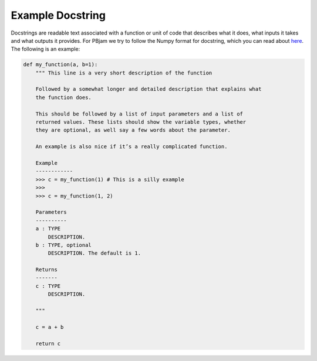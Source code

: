 Example Docstring
============

Docstrings are readable text associated with a function or unit of code that describes what it does, what inputs it takes and what outputs it provides. For PBjam we try to follow the Numpy format for docstring, which you can read about `here <https://numpydoc.readthedocs.io/en/latest/format.html>`_. The following is an example:

.. code-block:: python

    def my_function(a, b=1):
        """ This line is a very short description of the function
        
        Followed by a somewhat longer and detailed description that explains what 
        the function does. 
    
        This should be followed by a list of input parameters and a list of 
        returned values. These lists should show the variable types, whether
        they are optional, as well say a few words about the parameter. 
    
        An example is also nice if it’s a really complicated function.
    
        Example
        ------------
        >>> c = my_function(1) # This is a silly example
        >>>
        >>> c = my_function(1, 2) 

        Parameters
        ----------
        a : TYPE 
            DESCRIPTION. 
        b : TYPE, optional
            DESCRIPTION. The default is 1.

        Returns
        -------
        c : TYPE
            DESCRIPTION.
        
        """
        
        c = a + b

        return c
        

